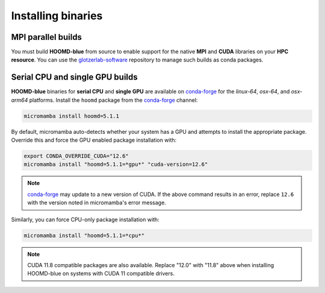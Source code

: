 .. Copyright (c) 2009-2024 The Regents of the University of Michigan.
.. Part of HOOMD-blue, released under the BSD 3-Clause License.

Installing binaries
===================

MPI parallel builds
-------------------

You must build **HOOMD-blue** from source to enable support for the native **MPI** and **CUDA**
libraries on your **HPC resource**. You can use the glotzerlab-software_ repository to manage such
builds as conda packages.

.. _glotzerlab-software: https://glotzerlab-software.readthedocs.io

Serial CPU and single GPU builds
--------------------------------

**HOOMD-blue** binaries for **serial CPU** and **single GPU** are available on conda-forge_ for the
*linux-64*, *osx-64*, and *osx-arm64* platforms. Install the ``hoomd`` package from the conda-forge_
channel:

.. code-block:: bash

    micromamba install hoomd=5.1.1

.. _conda-forge: https://conda-forge.org/docs/user/introduction.html

By default, micromamba auto-detects whether your system has a GPU and attempts to install the
appropriate package. Override this and force the GPU enabled package installation with:

.. code-block:: bash

    export CONDA_OVERRIDE_CUDA="12.6"
    micromamba install "hoomd=5.1.1=*gpu*" "cuda-version=12.6"

.. note::

    conda-forge_ may update to a new version of CUDA. If the above command results in an error,
    replace ``12.6`` with the version noted in micromamba's error message.

Similarly, you can force CPU-only package installation with:

.. code-block:: bash

    micromamba install "hoomd=5.1.1=*cpu*"

.. note::

    CUDA 11.8 compatible packages are also available. Replace "12.0" with "11.8" above when
    installing HOOMD-blue on systems with CUDA 11 compatible drivers.
